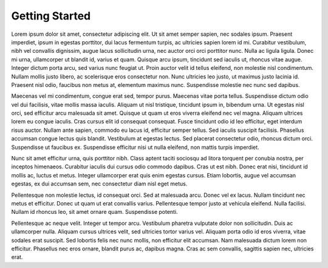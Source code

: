 Getting Started
====================================


Lorem ipsum dolor sit amet, consectetur adipiscing elit. Ut sit amet semper sapien, nec sodales ipsum. Praesent imperdiet, ipsum in egestas porttitor, dui lacus fermentum turpis, ac ultricies sapien lorem id mi. Curabitur vestibulum, nibh vel convallis dignissim, augue lacus sollicitudin urna, nec auctor orci orci porttitor nunc. Nulla ac ligula ligula. Donec mi urna, ullamcorper ut blandit id, varius et quam. Quisque arcu ipsum, tincidunt sed iaculis ut, rhoncus vitae augue. Integer dictum porta arcu, sed varius nunc feugiat ut. Proin auctor velit id tellus eleifend, non molestie nisl condimentum. Nullam mollis justo libero, ac scelerisque eros consectetur non. Nunc ultricies leo justo, ut maximus justo lacinia id. Praesent nisl odio, faucibus non metus at, elementum maximus nunc. Suspendisse molestie nec nunc sed dapibus.

Maecenas vel mi condimentum, congue erat sed, tempor purus. Maecenas vitae porta tellus. Suspendisse dictum odio vel dui facilisis, vitae mollis massa iaculis. Aliquam ut nisl tristique, tincidunt ipsum in, bibendum urna. Ut egestas nisl orci, sed efficitur arcu malesuada sit amet. Quisque ut quam ut eros viverra eleifend nec vel magna. Aliquam ultrices lorem eu congue iaculis. Cras cursus elit id consequat consequat. Fusce tincidunt odio id leo efficitur, eget interdum risus auctor. Nullam ante sapien, commodo eu lacus id, efficitur semper tellus. Sed iaculis suscipit facilisis. Phasellus accumsan congue lectus quis blandit. Vestibulum at egestas lectus. Sed placerat consectetur odio, rhoncus dictum orci. Suspendisse ut faucibus ex. Suspendisse efficitur nisi ut nulla eleifend, non mattis turpis imperdiet.

Nunc sit amet efficitur urna, quis porttitor nibh. Class aptent taciti sociosqu ad litora torquent per conubia nostra, per inceptos himenaeos. Curabitur iaculis dui cursus odio commodo dapibus. Cras ut est nibh. Donec erat nisi, tincidunt id mollis ac, luctus et metus. Integer ullamcorper erat quis enim egestas cursus. Etiam lobortis, augue vel accumsan egestas, ex dui accumsan sem, nec consectetur diam nisl eget metus.

Pellentesque non molestie lectus, id consequat orci. Sed at malesuada arcu. Donec vel ex lacus. Nullam tincidunt nec metus et efficitur. Donec ut quam ut erat convallis varius. Pellentesque tempor justo at vehicula eleifend. Nulla facilisi. Nullam id rhoncus leo, sit amet ornare quam. Suspendisse potenti.

Pellentesque ac neque velit. Integer ut tempor arcu. Vestibulum pharetra vulputate dolor non sollicitudin. Duis ac ullamcorper nulla. Aliquam cursus ultrices velit, sed ultricies tortor varius vel. Aliquam porta odio id eros viverra, vitae sodales erat suscipit. Sed lobortis felis nec nunc mollis, non efficitur elit accumsan. Nam malesuada dictum lorem non efficitur. Phasellus nec eros ornare, blandit purus ac, dapibus magna. Cras ac sem convallis, sagittis sapien nec, ultricies erat. 


